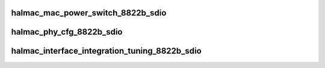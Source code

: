 .. -*- coding: utf-8; mode: rst -*-
.. src-file: drivers/staging/rtlwifi/halmac/halmac_88xx/halmac_8822b/halmac_api_8822b_sdio.c

.. _`halmac_mac_power_switch_8822b_sdio`:

halmac_mac_power_switch_8822b_sdio
==================================

.. c:function:: enum halmac_ret_status halmac_mac_power_switch_8822b_sdio(struct halmac_adapter *halmac_adapter, enum halmac_mac_power halmac_power)

    switch mac power

    :param struct halmac_adapter \*halmac_adapter:
        the adapter of halmac

    :param enum halmac_mac_power halmac_power:
        power state
        Author : KaiYuan Chang/Ivan Lin
        Return : enum halmac_ret_status
        More details of status code can be found in prototype document

.. _`halmac_phy_cfg_8822b_sdio`:

halmac_phy_cfg_8822b_sdio
=========================

.. c:function:: enum halmac_ret_status halmac_phy_cfg_8822b_sdio(struct halmac_adapter *halmac_adapter, enum halmac_intf_phy_platform platform)

    phy config

    :param struct halmac_adapter \*halmac_adapter:
        the adapter of halmac
        Author : KaiYuan Chang
        Return : enum halmac_ret_status
        More details of status code can be found in prototype document

    :param enum halmac_intf_phy_platform platform:
        *undescribed*

.. _`halmac_interface_integration_tuning_8822b_sdio`:

halmac_interface_integration_tuning_8822b_sdio
==============================================

.. c:function:: enum halmac_ret_status halmac_interface_integration_tuning_8822b_sdio(struct halmac_adapter *halmac_adapter)

    sdio interface fine tuning

    :param struct halmac_adapter \*halmac_adapter:
        the adapter of halmac
        Author : Ivan
        Return : enum halmac_ret_status
        More details of status code can be found in prototype document

.. This file was automatic generated / don't edit.

